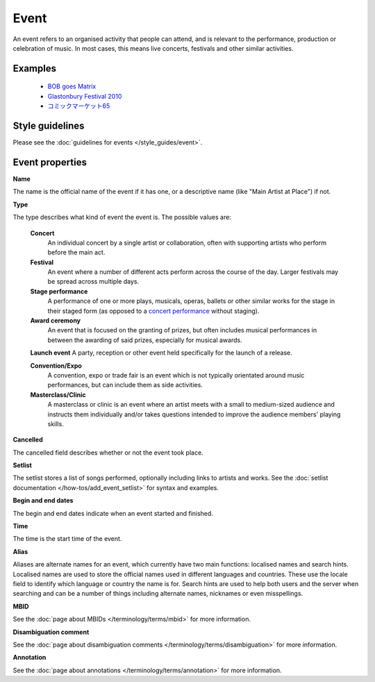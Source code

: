 .. MusicBrainz Documentation Project

.. https://wiki.musicbrainz.org/Event

Event
=====

An event refers to an organised activity that people can attend, and is relevant to the performance, production or celebration of music. In most cases, this means live concerts, festivals and other similar activities.

Examples
--------

   - `BOB goes Matrix <https://musicbrainz.org/event/d801c6c8-7870-4506-9709-af3890bf1e74>`_
   - `Glastonbury Festival 2010 <https://musicbrainz.org/event/157fc8ff-5638-48b0-99b6-fc0f33ef63e0>`_
   - `コミックマーケット65 <https://musicbrainz.org/event/10b5e28b-95f5-482e-9524-c51be37f943d>`_


Style guidelines
----------------

Please see the :doc:`guidelines for events </style_guides/event>`.


Event properties
----------------

**Name**

The name is the official name of the event if it has one, or a descriptive name (like "Main Artist at Place") if not.

**Type**

The type describes what kind of event the event is. The possible values are:

   **Concert**
      An individual concert by a single artist or collaboration, often with supporting artists who perform before the main act.

   **Festival**
      An event where a number of different acts perform across the course of the day. Larger festivals may be spread across multiple days.

   **Stage performance**
      A performance of one or more plays, musicals, operas, ballets or other similar works for the stage in their staged form (as opposed to a `concert performance <https://en.wikipedia.org/wiki/Concert_performance>`_ without staging).

   **Award ceremony**
      An event that is focused on the granting of prizes, but often includes musical performances in between the awarding of said prizes, especially for musical awards.

   **Launch event**
   A party, reception or other event held specifically for the launch of a release.

   **Convention/Expo**
      A convention, expo or trade fair is an event which is not typically orientated around music performances, but can include them as side activities.

   **Masterclass/Clinic**
      A masterclass or clinic is an event where an artist meets with a small to medium-sized audience and instructs them individually and/or takes questions intended to improve the audience members' playing skills.

**Cancelled**

The cancelled field describes whether or not the event took place.

**Setlist**

The setlist stores a list of songs performed, optionally including links to artists and works. See the :doc:`setlist documentation </how-tos/add_event_setlist>` for syntax and examples.

**Begin and end dates**

The begin and end dates indicate when an event started and finished.

**Time**

The time is the start time of the event.

**Alias**

Aliases are alternate names for an event, which currently have two main functions: localised names and search hints. Localised names are used to store the official names used in different languages and countries. These use the locale field to identify which language or country the name is for. Search hints are used to help both users and the server when searching and can be a number of things including alternate names, nicknames or even misspellings.

**MBID**

See the :doc:`page about MBIDs </terminology/terms/mbid>` for more information.

**Disambiguation comment**

See the :doc:`page about disambiguation comments </terminology/terms/disambiguation>` for more information.

**Annotation**

See the :doc:`page about annotations </terminology/terms/annotation>` for more information.
